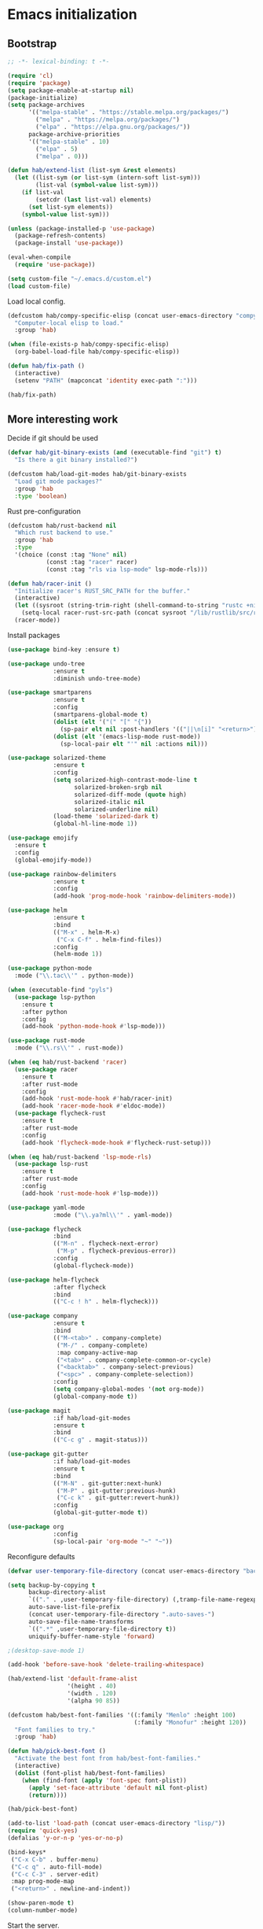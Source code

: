 #+BABEL: :cache yes
#+PROPERTY: header-args :tangle yes :comments org

* Emacs initialization
** Bootstrap

#+BEGIN_SRC emacs-lisp
  ;; -*- lexical-binding: t -*-

  (require 'cl)
  (require 'package)
  (setq package-enable-at-startup nil)
  (package-initialize)
  (setq package-archives
        '(("melpa-stable" . "https://stable.melpa.org/packages/")
          ("melpa" . "https://melpa.org/packages/")
          ("elpa" . "https://elpa.gnu.org/packages/"))
        package-archive-priorities
        '(("melpa-stable" . 10)
          ("elpa" . 5)
          ("melpa" . 0)))
#+END_SRC

#+BEGIN_SRC emacs-lisp
  (defun hab/extend-list (list-sym &rest elements)
    (let ((list-sym (or list-sym (intern-soft list-sym)))
          (list-val (symbol-value list-sym)))
      (if list-val
          (setcdr (last list-val) elements)
        (set list-sym elements))
      (symbol-value list-sym)))
#+END_SRC

#+BEGIN_SRC emacs-lisp
  (unless (package-installed-p 'use-package)
    (package-refresh-contents)
    (package-install 'use-package))

  (eval-when-compile
    (require 'use-package))

  (setq custom-file "~/.emacs.d/custom.el")
  (load custom-file)
#+END_SRC

Load local config.

#+BEGIN_SRC emacs-lisp
  (defcustom hab/compy-specific-elisp (concat user-emacs-directory "compy-specific.org")
    "Computer-local elisp to load."
    :group 'hab)

  (when (file-exists-p hab/compy-specific-elisp)
    (org-babel-load-file hab/compy-specific-elisp))

  (defun hab/fix-path ()
    (interactive)
    (setenv "PATH" (mapconcat 'identity exec-path ":")))

  (hab/fix-path)

#+END_SRC

** More interesting work

Decide if git should be used

#+BEGIN_SRC emacs-lisp
  (defvar hab/git-binary-exists (and (executable-find "git") t)
    "Is there a git binary installed?")

  (defcustom hab/load-git-modes hab/git-binary-exists
    "Load git mode packages?"
    :group 'hab
    :type 'boolean)
#+END_SRC

Rust pre-configuration

#+BEGIN_SRC emacs-lisp
  (defcustom hab/rust-backend nil
    "Which rust backend to use."
    :group 'hab
    :type
    '(choice (const :tag "None" nil)
             (const :tag "racer" racer)
             (const :tag "rls via lsp-mode" lsp-mode-rls)))

  (defun hab/racer-init ()
    "Initialize racer's RUST_SRC_PATH for the buffer."
    (interactive)
    (let ((sysroot (string-trim-right (shell-command-to-string "rustc +nightly --print sysroot"))))
      (setq-local racer-rust-src-path (concat sysroot "/lib/rustlib/src/rust/src")))
    (racer-mode))

#+END_SRC

Install packages

#+BEGIN_SRC emacs-lisp
  (use-package bind-key :ensure t)

  (use-package undo-tree
               :ensure t
               :diminish undo-tree-mode)

  (use-package smartparens
               :ensure t
               :config
               (smartparens-global-mode t)
               (dolist (elt '("(" "[" "{"))
                 (sp-pair elt nil :post-handlers '(("||\n[i]" "<return>") ("| " "SPC"))))
               (dolist (elt '(emacs-lisp-mode rust-mode))
                 (sp-local-pair elt "'" nil :actions nil)))

  (use-package solarized-theme
               :ensure t
               :config
               (setq solarized-high-contrast-mode-line t
                     solarized-broken-srgb nil
                     solarized-diff-mode (quote high)
                     solarized-italic nil
                     solarized-underline nil)
               (load-theme 'solarized-dark t)
               (global-hl-line-mode 1))

  (use-package emojify
    :ensure t
    :config
    (global-emojify-mode))

  (use-package rainbow-delimiters
               :ensure t
               :config
               (add-hook 'prog-mode-hook 'rainbow-delimiters-mode))

  (use-package helm
               :ensure t
               :bind
               (("M-x" . helm-M-x)
                ("C-x C-f" . helm-find-files))
               :config
               (helm-mode 1))

  (use-package python-mode
    :mode ("\\.tac\\'" . python-mode))

  (when (executable-find "pyls")
    (use-package lsp-python
      :ensure t
      :after python
      :config
      (add-hook 'python-mode-hook #'lsp-mode)))

  (use-package rust-mode
    :mode ("\\.rs\\'" . rust-mode))

  (when (eq hab/rust-backend 'racer)
    (use-package racer
      :ensure t
      :after rust-mode
      :config
      (add-hook 'rust-mode-hook #'hab/racer-init)
      (add-hook 'racer-mode-hook #'eldoc-mode))
    (use-package flycheck-rust
      :ensure t
      :after rust-mode
      :config
      (add-hook 'flycheck-mode-hook #'flycheck-rust-setup)))

  (when (eq hab/rust-backend 'lsp-mode-rls)
    (use-package lsp-rust
      :ensure t
      :after rust-mode
      :config
      (add-hook 'rust-mode-hook #'lsp-mode)))

  (use-package yaml-mode
               :mode ("\\.ya?ml\\'" . yaml-mode))

  (use-package flycheck
               :bind
               (("M-n" . flycheck-next-error)
                ("M-p" . flycheck-previous-error))
               :config
               (global-flycheck-mode))

  (use-package helm-flycheck
               :after flycheck
               :bind
               (("C-c ! h" . helm-flycheck)))

  (use-package company
               :ensure t
               :bind
               (("M-<tab>" . company-complete)
                ("M-/" . company-complete)
                :map company-active-map
                ("<tab>" . company-complete-common-or-cycle)
                ("<backtab>" . company-select-previous)
                ("<spc>" . company-complete-selection))
               :config
               (setq company-global-modes '(not org-mode))
               (global-company-mode t))

  (use-package magit
               :if hab/load-git-modes
               :ensure t
               :bind
               (("C-c g" . magit-status)))

  (use-package git-gutter
               :if hab/load-git-modes
               :ensure t
               :bind
               (("M-N" . git-gutter:next-hunk)
                ("M-P" . git-gutter:previous-hunk)
                ("C-c k" . git-gutter:revert-hunk))
               :config
               (global-git-gutter-mode t))

  (use-package org
               :config
               (sp-local-pair 'org-mode "~" "~"))
#+END_SRC

Reconfigure defaults

#+BEGIN_SRC emacs-lisp
  (defvar user-temporary-file-directory (concat user-emacs-directory "backups/"))

  (setq backup-by-copying t
        backup-directory-alist
        `(("." . ,user-temporary-file-directory) (,tramp-file-name-regexp nil))
        auto-save-list-file-prefix
        (concat user-temporary-file-directory ".auto-saves-")
        auto-save-file-name-transforms
        `((".*" ,user-temporary-file-directory t))
        uniquify-buffer-name-style 'forward)

  ;(desktop-save-mode 1)

  (add-hook 'before-save-hook 'delete-trailing-whitespace)

  (hab/extend-list 'default-frame-alist
                   '(height . 40)
                   '(width . 120)
                   '(alpha 90 85))

  (defcustom hab/best-font-families '((:family "Menlo" :height 100)
                                      (:family "Monofur" :height 120))
    "Font families to try."
    :group 'hab)

  (defun hab/pick-best-font ()
    "Activate the best font from hab/best-font-families."
    (interactive)
    (dolist (font-plist hab/best-font-families)
      (when (find-font (apply 'font-spec font-plist))
        (apply 'set-face-attribute 'default nil font-plist)
        (return))))

  (hab/pick-best-font)

  (add-to-list 'load-path (concat user-emacs-directory "lisp/"))
  (require 'quick-yes)
  (defalias 'y-or-n-p 'yes-or-no-p)

  (bind-keys*
   ("C-x C-b" . buffer-menu)
   ("C-c q" . auto-fill-mode)
   ("C-c C-3" . server-edit)
   :map prog-mode-map
   ("<return>" . newline-and-indent))

  (show-paren-mode t)
  (column-number-mode)
#+END_SRC

Start the server.

#+BEGIN_SRC emacs-lisp
  (defun hab/next-frame () (interactive) (other-frame 1))
  (defun hab/prev-frame () (interactive) (other-frame -1))

  (when (display-graphic-p)
    (tool-bar-mode -1)
    (dolist (key '("C-z" "C-x C-z" "s-m"))
      (unbind-key key))
    (bind-keys*
     ("s-`" . hab/next-frame)
     ("s-~" . hab/prev-frame))
    (server-start))
#+END_SRC

** reST additions

#+BEGIN_SRC emacs-lisp
  (defun hab/parsed-html-from-rst-buffer ()
    (let ((prev-buffer (current-buffer)))
      (with-temp-buffer
        (insert-buffer-substring prev-buffer)
        (shell-command-on-region (point-min) (point-max) "rst2html.py" (current-buffer) t "*Messages*" t)
        (libxml-parse-html-region (point-min) (point-max)))))

  (defun hab/show-buffer-as-rst ()
    (interactive)
    (let ((html-buffer (get-buffer-create (concat "*rst2html: " (buffer-name) "*")))
          (parsed-html (hab/parsed-html-from-rst-buffer)))
      (with-output-to-temp-buffer html-buffer
        (with-current-buffer html-buffer
          (erase-buffer)
          (shr-insert-document parsed-html)
          (goto-char (point-min)))
        (pop-to-buffer html-buffer))))

#+END_SRC

** Old config

#+BEGIN_SRC emacs-lisp
  ;; (add-to-list 'load-path "~/.emacs.d/lisp")
  ;; ;; (add-to-list 'load-path "~/.emacs.d/pymacs")

  ;; (when (and (>= emacs-major-version 24)
  ;;            (>= emacs-minor-version 2))
  ;;   (eval-after-load "mumamo"
  ;;     '(setq mumamo-per-buffer-local-vars
  ;;            (delq 'buffer-file-name mumamo-per-buffer-local-vars))))

  ;; (load "~/.emacs.d/nxhtml/autostart.el")
  ;; (require 'magit)
  ;; (require 'css-mode)
  ;; (require 'haml-mode)
  ;; (require 'gnus-art)
  ;; (require 'notmuch)
  ;; (require 'git-gutter)
  ;; (require 'popwin)
  ;; (require 'rainbow-delimiters)
  ;; (require 'markdown-mode)
  ;; (require 'jinja2-mode)
  ;; (require 'web-mode)
  ;; (require 'yaml-mode)
  ;; ;; (require 'parsley-mode)
  ;; ;; (require 'caml-types)
  ;; (require 'tuareg)
  ;; (require 'flycheck)
  ;; (require 'flycheck-jsx)
  ;; (require 'flycheck-rust)
  ;; (require 'racer)
  ;; (require 'smartparens)
  ;; (require 'rjsx-mode)

  ;; (autoload 'rust-mode "rust-mode" nil t)

  ;; (put 'narrow-to-region 'disabled nil)
  ;; (put 'downcase-region 'disabled nil)
  ;; (put 'upcase-region 'disabled nil)
  ;; (add-to-list 'completion-ignored-extensions ".annot")
  ;; (add-to-list 'completion-ignored-extensions ".orig")
  ;; (ido-mode 1)
  ;;
  ;; (popwin-mode 1)
  ;;
  ;; (global-eldoc-mode t)
  ;;
  ;; (add-hook 'after-init-hook #'global-flycheck-mode)
  ;;

  ;; (add-to-list 'auto-mode-alist '("\\.parsley\\'" . parsley-mumamo))
  ;; (add-to-list 'auto-mode-alist '("\\.py\\'" . python-mode))
  ;; (add-to-list 'auto-mode-alist '("\\.tac\\'" . python-mode))
  ;; (add-to-list 'auto-mode-alist '("\\.jsx?\\'" . web-mode))
  ;; (add-to-list 'auto-mode-alist '("\\.mako\\'" . web-mode))
  ;; (add-to-list 'auto-mode-alist '("\\.html\\'" . web-mode))
  ;; (add-to-list 'auto-mode-alist '("\\.markdown\\'" . markdown-mode))
  ;; (add-to-list 'auto-mode-alist '("\\.md\\'" . markdown-mode))
  ;; (add-to-list 'auto-mode-alist '("\\.css\\'" . web-mode))
  ;; (add-to-list 'auto-mode-alist '("\\.jinja2\\'" . web-mode))
  ;; (add-to-list 'auto-mode-alist '("\\.tmpl\\'" . web-mode))
  ;; (add-to-list 'auto-mode-alist ')
  ;; (add-to-list 'auto-mode-alist '("\\.ml[iyl]?$" . tuareg-mode))
  ;; (add-to-list 'auto-mode-alist ')
  ;; (add-to-list 'interpreter-mode-alist '("python" . python-mode))
  ;; (setq web-mode-engines-alist '(("django" . "\\.jinja2\\'")
  ;;                                ("velocity" . "\\.tmpl\\'")))
  ;; (flycheck-add-mode 'javascript-jshint 'web-mode)

  ;; (autoload 'tuareg-mode "tuareg" (interactive) "Major mode for editing Caml code." t)
  ;; (autoload 'camldebug "camldebug" (interactive) "Debug caml mode")

  ;; (add-hook 'php-mode-hook
  ;;           #'(lambda ()
  ;;               (setq c-basic-offset 4)))
  ;; (add-hook 'web-mode-hook
  ;;           #'(lambda ()
  ;;               (when (or (equal web-mode-content-type "jsx")
  ;;                         (equal web-mode-content-type "javascript"))
  ;;                 (setq web-mode-code-indent-offset 2))))

  ;; (setq twittering-reverse-mode t)

  ;; (require 'dired-x)
  ;; (setq dired-omit-files
  ;;       (rx (or (seq bol (? ".") "#") ;; emacs autosave files
  ;;               (seq "~" eol)                 ;; backup-files
  ;;               (seq bol "CVS" eol)           ;; CVS dirs
  ;;               )))
  ;; (setq dired-omit-extensions
  ;;       (append dired-latex-unclean-extensions
  ;;               dired-bibtex-unclean-extensions
  ;;               dired-texinfo-unclean-extensions
  ;;               '(".pyc"
  ;;                 ".elc")))
  ;; (add-hook 'dired-mode-hook (lambda () (dired-omit-mode 1)))

  ;; (global-set-key (kbd
  ;; (global-set-key (kbd
  ;; (define-key tuareg-mode-map (kbd "C-c C-t") 'caml-types-show-type)
  ;; (define-key rjsx-mode-map "<" nil)

  ;; (defun isort nil
  ;;   "Sort python imports"
  ;;   (interactive)
  ;;   (shell-command-on-region
  ;;    (point-min) (point-max)
  ;;    "isort -"
  ;;    nil t nil t))


  ;; (flycheck-define-checker web-html-tidy
  ;;   "A HTML syntax and style checker using Tidy.

  ;; See URL `https://github.com/w3c/tidy-html5'."
  ;;   :command ("tidy" (config-file "-config" flycheck-tidyrc) "-e" "-q" source)
  ;;   :error-patterns
  ;;   ((error line-start
  ;;           "line " line
  ;;           " column " column
  ;;           " - Error: " (message) line-end)
  ;;    (warning line-start
  ;;             "line " line
  ;;             " column " column
  ;;             " - Warning: " (message) line-end))
  ;;   :modes web-mode)

#+END_SRC
